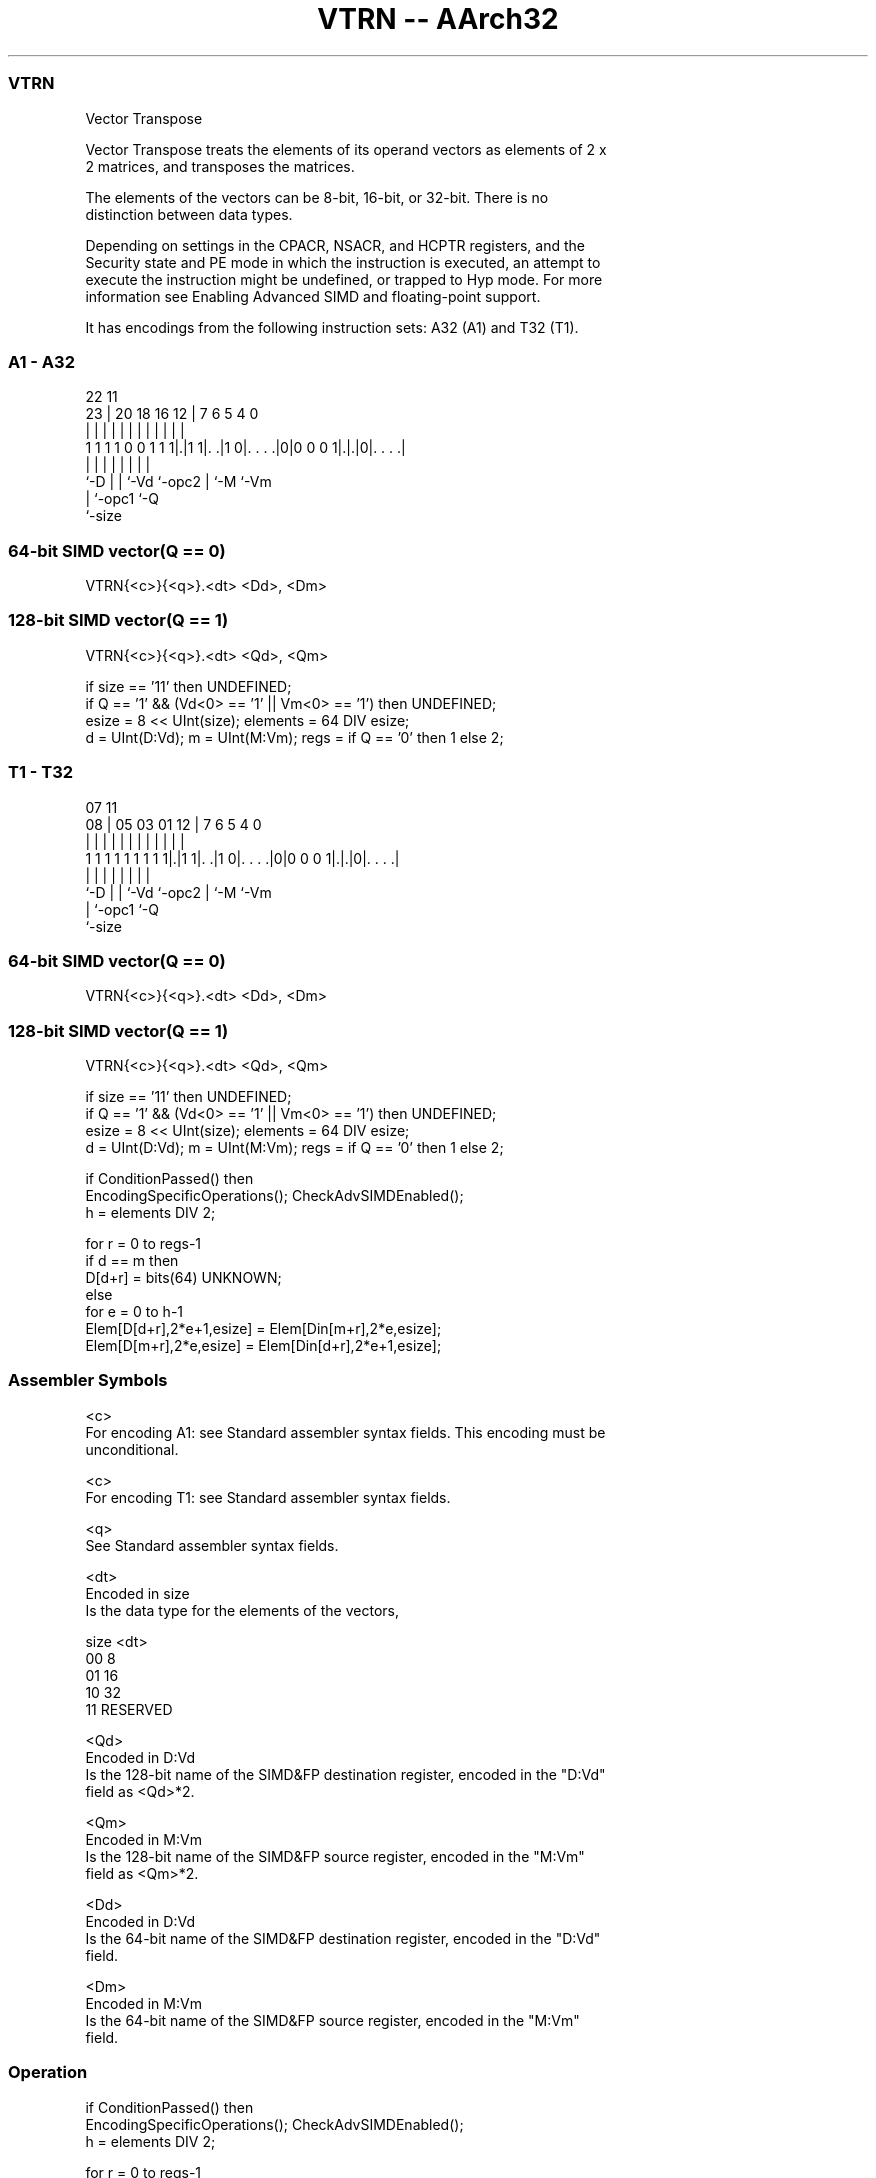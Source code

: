 .nh
.TH "VTRN -- AArch32" "7" " "  "instruction" "fpsimd"
.SS VTRN
 Vector Transpose

 Vector Transpose treats the elements of its operand vectors as elements of 2 x
 2 matrices, and transposes the matrices.

 The elements of the vectors can be 8-bit, 16-bit, or 32-bit. There is no
 distinction between data types.



 Depending on settings in the CPACR, NSACR, and HCPTR registers, and the
 Security state and PE mode in which the instruction is executed, an attempt to
 execute the instruction might be undefined, or trapped to Hyp mode. For more
 information see Enabling Advanced SIMD and floating-point support.


It has encodings from the following instruction sets:  A32 (A1) and  T32 (T1).

.SS A1 - A32
 
                                                                   
                                                                   
                     22                    11                      
                   23 |  20  18  16      12 |       7 6 5 4       0
                    | |   |   |   |       | |       | | | |       |
   1 1 1 1 0 0 1 1 1|.|1 1|. .|1 0|. . . .|0|0 0 0 1|.|.|0|. . . .|
                    |     |   |   |         |       | |   |
                    `-D   |   |   `-Vd      `-opc2  | `-M `-Vm
                          |   `-opc1                `-Q
                          `-size
  
  
 
.SS 64-bit SIMD vector(Q == 0)
 
 VTRN{<c>}{<q>}.<dt> <Dd>, <Dm>
.SS 128-bit SIMD vector(Q == 1)
 
 VTRN{<c>}{<q>}.<dt> <Qd>, <Qm>
 
 if size == '11' then UNDEFINED;
 if Q == '1' && (Vd<0> == '1' || Vm<0> == '1') then UNDEFINED;
 esize = 8 << UInt(size);  elements = 64 DIV esize;
 d = UInt(D:Vd);  m = UInt(M:Vm);  regs = if Q == '0' then 1 else 2;
.SS T1 - T32
 
                                                                   
                                                                   
                     07                    11                      
                   08 |  05  03  01      12 |       7 6 5 4       0
                    | |   |   |   |       | |       | | | |       |
   1 1 1 1 1 1 1 1 1|.|1 1|. .|1 0|. . . .|0|0 0 0 1|.|.|0|. . . .|
                    |     |   |   |         |       | |   |
                    `-D   |   |   `-Vd      `-opc2  | `-M `-Vm
                          |   `-opc1                `-Q
                          `-size
  
  
 
.SS 64-bit SIMD vector(Q == 0)
 
 VTRN{<c>}{<q>}.<dt> <Dd>, <Dm>
.SS 128-bit SIMD vector(Q == 1)
 
 VTRN{<c>}{<q>}.<dt> <Qd>, <Qm>
 
 if size == '11' then UNDEFINED;
 if Q == '1' && (Vd<0> == '1' || Vm<0> == '1') then UNDEFINED;
 esize = 8 << UInt(size);  elements = 64 DIV esize;
 d = UInt(D:Vd);  m = UInt(M:Vm);  regs = if Q == '0' then 1 else 2;
 
 if ConditionPassed() then
     EncodingSpecificOperations();  CheckAdvSIMDEnabled();
     h = elements DIV 2;
 
     for r = 0 to regs-1
         if d == m then
             D[d+r] = bits(64) UNKNOWN;
         else
             for e = 0 to h-1
                 Elem[D[d+r],2*e+1,esize] = Elem[Din[m+r],2*e,esize];
                 Elem[D[m+r],2*e,esize] = Elem[Din[d+r],2*e+1,esize];
 

.SS Assembler Symbols

 <c>
  For encoding A1: see Standard assembler syntax fields. This encoding must be
  unconditional.

 <c>
  For encoding T1: see Standard assembler syntax fields.

 <q>
  See Standard assembler syntax fields.

 <dt>
  Encoded in size
  Is the data type for the elements of the vectors,

  size <dt>     
  00   8        
  01   16       
  10   32       
  11   RESERVED 

 <Qd>
  Encoded in D:Vd
  Is the 128-bit name of the SIMD&FP destination register, encoded in the "D:Vd"
  field as <Qd>*2.

 <Qm>
  Encoded in M:Vm
  Is the 128-bit name of the SIMD&FP source register, encoded in the "M:Vm"
  field as <Qm>*2.

 <Dd>
  Encoded in D:Vd
  Is the 64-bit name of the SIMD&FP destination register, encoded in the "D:Vd"
  field.

 <Dm>
  Encoded in M:Vm
  Is the 64-bit name of the SIMD&FP source register, encoded in the "M:Vm"
  field.



.SS Operation

 if ConditionPassed() then
     EncodingSpecificOperations();  CheckAdvSIMDEnabled();
     h = elements DIV 2;
 
     for r = 0 to regs-1
         if d == m then
             D[d+r] = bits(64) UNKNOWN;
         else
             for e = 0 to h-1
                 Elem[D[d+r],2*e+1,esize] = Elem[Din[m+r],2*e,esize];
                 Elem[D[m+r],2*e,esize] = Elem[Din[d+r],2*e+1,esize];


.SS Operational Notes

 
 If CPSR.DIT is 1 and this instruction passes its condition execution check: 
 
 The execution time of this instruction is independent of: 
 The values of the data supplied in any of its registers.
 The values of the NZCV flags.
 The response of this instruction to asynchronous exceptions does not vary based on: 
 The values of the data supplied in any of its registers.
 The values of the NZCV flags.
